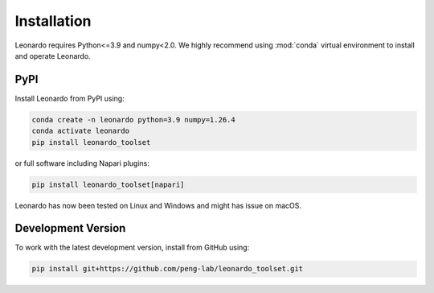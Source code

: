 Installation
============

Leonardo requires Python<=3.9 and numpy<2.0. We highly recommend using :mod:`conda` 
virtual environment to install and operate Leonardo.

PyPI
-----

Install Leonardo from PyPI using:

.. code-block:: bash

    conda create -n leonardo python=3.9 numpy=1.26.4
    conda activate leonardo
    pip install leonardo_toolset

or full software including Napari plugins:

.. code-block:: bash

    pip install leonardo_toolset[napari]

Leonardo has now been tested on Linux and Windows and might has issue on macOS.


.. toggle::
   :show:

    Core components in :mod:`Leonardo` are installable separately:

    .. code-block:: bash

        # Leonardo-DeStripe
        pip install lsfm-destripe
        
        # Leonardo-Fuse
        pip install lsfm-fuse

        # Leonardo-DeStripe in Napari
        pip install lsfm_destripe_napari

        # Leonardo-Fuse in Napari
        pip install lsfm_fusion_napari

Development Version
--------------------

To work with the latest development version, install from GitHub using:

.. code-block:: bash

    pip install git+https://github.com/peng-lab/leonardo_toolset.git
